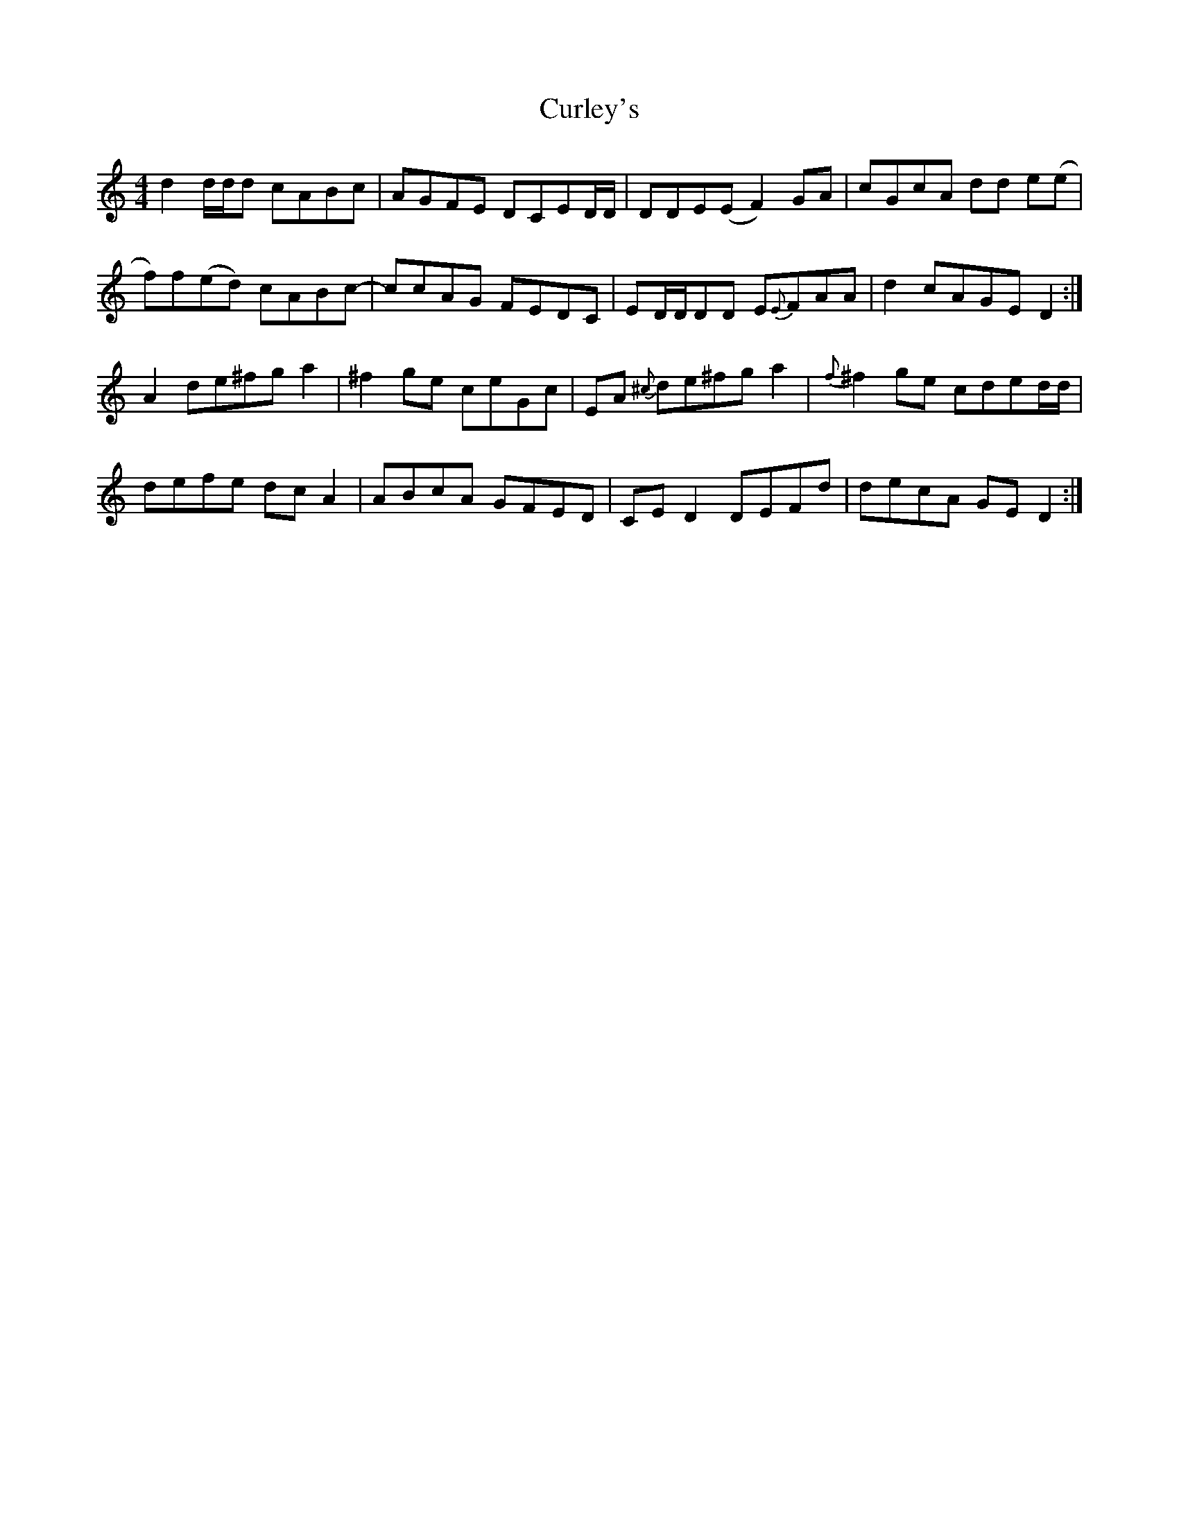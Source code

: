 X: 8923
T: Curley's
R: reel
M: 4/4
K: Cmajor
d2 d/d/d cABc|AGFE DCED/D/|DDE(E F2)GA|cGcA dd e(e|
f)f(ed) cABc-|ccAG FEDC|ED/D/DD E{E}FAA|d2 cAGE D2:|
A2 de^fga2|^f2 ge ceGc|EA {^c}de^fg a2|{f}^f2ge cded/d/|
defe dcA2|ABcA GFED|CE D2 DEFd|decA GE D2:|

